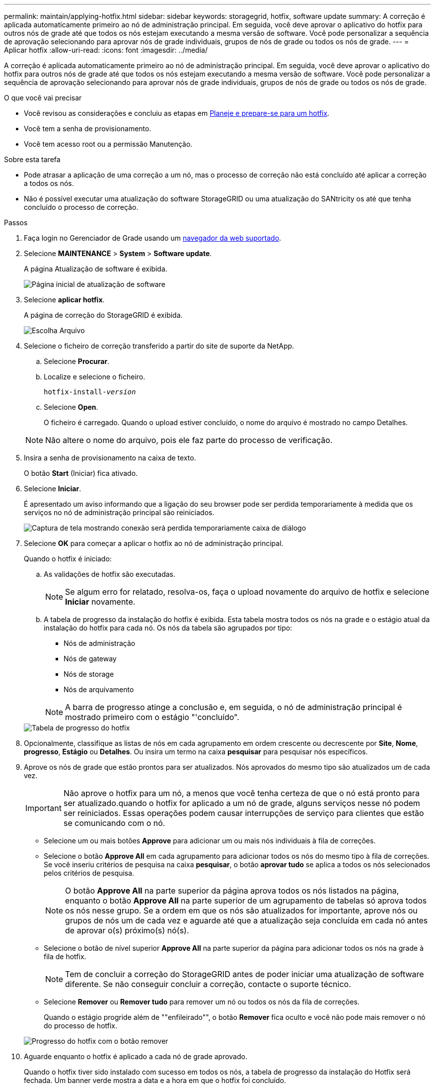 ---
permalink: maintain/applying-hotfix.html 
sidebar: sidebar 
keywords: storagegrid, hotfix, software update 
summary: A correção é aplicada automaticamente primeiro ao nó de administração principal. Em seguida, você deve aprovar o aplicativo do hotfix para outros nós de grade até que todos os nós estejam executando a mesma versão de software. Você pode personalizar a sequência de aprovação selecionando para aprovar nós de grade individuais, grupos de nós de grade ou todos os nós de grade. 
---
= Aplicar hotfix
:allow-uri-read: 
:icons: font
:imagesdir: ../media/


[role="lead"]
A correção é aplicada automaticamente primeiro ao nó de administração principal. Em seguida, você deve aprovar o aplicativo do hotfix para outros nós de grade até que todos os nós estejam executando a mesma versão de software. Você pode personalizar a sequência de aprovação selecionando para aprovar nós de grade individuais, grupos de nós de grade ou todos os nós de grade.

.O que você vai precisar
* Você revisou as considerações e concluiu as etapas em xref:hotfix-planning-and-preparation.adoc[Planeje e prepare-se para um hotfix].
* Você tem a senha de provisionamento.
* Você tem acesso root ou a permissão Manutenção.


.Sobre esta tarefa
* Pode atrasar a aplicação de uma correção a um nó, mas o processo de correção não está concluído até aplicar a correção a todos os nós.
* Não é possível executar uma atualização do software StorageGRID ou uma atualização do SANtricity os até que tenha concluído o processo de correção.


.Passos
. Faça login no Gerenciador de Grade usando um xref:../admin/web-browser-requirements.adoc[navegador da web suportado].
. Selecione *MAINTENANCE* > *System* > *Software update*.
+
A página Atualização de software é exibida.

+
image::../media/software_update_landing.png[Página inicial de atualização de software]

. Selecione *aplicar hotfix*.
+
A página de correção do StorageGRID é exibida.

+
image::../media/hotfix_choose_file.png[Escolha Arquivo]

. Selecione o ficheiro de correção transferido a partir do site de suporte da NetApp.
+
.. Selecione *Procurar*.
.. Localize e selecione o ficheiro.
+
`hotfix-install-_version_`

.. Selecione *Open*.
+
O ficheiro é carregado. Quando o upload estiver concluído, o nome do arquivo é mostrado no campo Detalhes.

+

NOTE: Não altere o nome do arquivo, pois ele faz parte do processo de verificação.



. Insira a senha de provisionamento na caixa de texto.
+
O botão *Start* (Iniciar) fica ativado.

. Selecione *Iniciar*.
+
É apresentado um aviso informando que a ligação do seu browser pode ser perdida temporariamente à medida que os serviços no nó de administração principal são reiniciados.

+
image::../media/apply_hotfix_warning.gif[Captura de tela mostrando conexão será perdida temporariamente caixa de diálogo]

. Selecione *OK* para começar a aplicar o hotfix ao nó de administração principal.
+
Quando o hotfix é iniciado:

+
.. As validações de hotfix são executadas.
+

NOTE: Se algum erro for relatado, resolva-os, faça o upload novamente do arquivo de hotfix e selecione *Iniciar* novamente.

.. A tabela de progresso da instalação do hotfix é exibida. Esta tabela mostra todos os nós na grade e o estágio atual da instalação do hotfix para cada nó. Os nós da tabela são agrupados por tipo:
+
*** Nós de administração
*** Nós de gateway
*** Nós de storage
*** Nós de arquivamento


+

NOTE: A barra de progresso atinge a conclusão e, em seguida, o nó de administração principal é mostrado primeiro com o estágio "'concluído".



+
image::../media/hotfix_progress_table.png[Tabela de progresso do hotfix]

. Opcionalmente, classifique as listas de nós em cada agrupamento em ordem crescente ou decrescente por *Site*, *Nome*, *progresso*, *Estágio* ou *Detalhes*. Ou insira um termo na caixa *pesquisar* para pesquisar nós específicos.
. Aprove os nós de grade que estão prontos para ser atualizados. Nós aprovados do mesmo tipo são atualizados um de cada vez.
+

IMPORTANT: Não aprove o hotfix para um nó, a menos que você tenha certeza de que o nó está pronto para ser atualizado.quando o hotfix for aplicado a um nó de grade, alguns serviços nesse nó podem ser reiniciados. Essas operações podem causar interrupções de serviço para clientes que estão se comunicando com o nó.

+
** Selecione um ou mais botões *Approve* para adicionar um ou mais nós individuais à fila de correções.
** Selecione o botão *Approve All* em cada agrupamento para adicionar todos os nós do mesmo tipo à fila de correções. Se você inseriu critérios de pesquisa na caixa *pesquisar*, o botão *aprovar tudo* se aplica a todos os nós selecionados pelos critérios de pesquisa.
+

NOTE: O botão *Approve All* na parte superior da página aprova todos os nós listados na página, enquanto o botão *Approve All* na parte superior de um agrupamento de tabelas só aprova todos os nós nesse grupo. Se a ordem em que os nós são atualizados for importante, aprove nós ou grupos de nós um de cada vez e aguarde até que a atualização seja concluída em cada nó antes de aprovar o(s) próximo(s) nó(s).

** Selecione o botão de nível superior *Approve All* na parte superior da página para adicionar todos os nós na grade à fila de hotfix.
+

NOTE: Tem de concluir a correção do StorageGRID antes de poder iniciar uma atualização de software diferente. Se não conseguir concluir a correção, contacte o suporte técnico.

** Selecione *Remover* ou *Remover tudo* para remover um nó ou todos os nós da fila de correções.
+
Quando o estágio progride além de ""enfileirado"", o botão *Remover* fica oculto e você não pode mais remover o nó do processo de hotfix.

+
image::../media/approve_all_progresstable.png[Progresso do hotfix com o botão remover]



. Aguarde enquanto o hotfix é aplicado a cada nó de grade aprovado.
+
Quando o hotfix tiver sido instalado com sucesso em todos os nós, a tabela de progresso da instalação do Hotfix será fechada. Um banner verde mostra a data e a hora em que o hotfix foi concluído.

. Se o hotfix não puder ser aplicado a nenhum nó, revise o erro de cada nó, resolva o problema e repita essas etapas.
+
O procedimento não está concluído até que o hotfix seja aplicado com êxito a todos os nós. Você pode tentar novamente o processo de hotfix com segurança quantas vezes for necessário até que ele seja concluído.



.Informações relacionadas
xref:../admin/index.adoc[Administrar o StorageGRID]

xref:../monitor/index.adoc[Monitorar e solucionar problemas]
